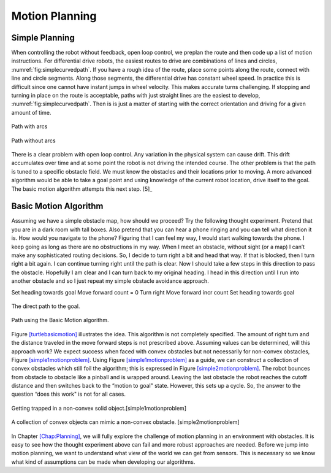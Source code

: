 Motion Planning
----------------

Simple Planning
~~~~~~~~~~~~~~~

When controlling the robot without feedback, open loop control, we
preplan the route and then code up a list of motion instructions. For
differential drive robots, the easiest routes to drive are combinations
of lines and circles,
:numref:`fig:simplecurvedpath`. If you have
a rough idea of the route, place some points along the route, connect
with line and circle segments. Along those segments, the differential
drive has constant wheel speed. In practice this is difficult since one
cannot have instant jumps in wheel velocity. This makes accurate turns
challenging. If stopping and turning in place on the route is
acceptable, paths with just straight lines are the easiest to develop,
:numref:`fig:simplecurvedpath`. Then is is
just a matter of starting with the correct orientation and driving for a
given amount of time.

.. _`fig:simplecurvedpath`:
.. figure:: SimulationFigures/simplepath.*
   :width: 50%
   :align: center

   Path with arcs

.. _`fig:simplecurvedpath`:
.. figure:: SimulationFigures/simplestraightpath.*
   :width: 50%
   :align: center

   Path without arcs

There is a clear problem with open loop control. Any variation in the
physical system can cause drift. This drift accumulates over time and at
some point the robot is not driving the intended course. The other
problem is that the path is tuned to a specific obstacle field. We must
know the obstacles and their locations prior to moving. A more advanced
algorithm would be able to take a goal point and using knowledge of the
current robot location, drive itself to the goal. The basic motion
algorithm attempts this next step. [5]_

Basic Motion Algorithm
~~~~~~~~~~~~~~~~~~~~~~

Assuming we have a simple obstacle map, how should we proceed? Try the
following thought experiment. Pretend that you are in a dark room with
tall boxes. Also pretend that you can hear a phone ringing and you can
tell what direction it is. How would you navigate to the phone? Figuring
that I can feel my way, I would start walking towards the phone. I keep
going as long as there are no obstructions in my way. When I meet an
obstacle, without sight (or a map) I can’t make any sophisticated routing
decisions. So, I decide to turn right a bit and head that way. If that
is blocked, then I turn right a bit again. I can continue turning right
until the path is clear. Now I should take a few steps in this direction
to pass the obstacle. Hopefully I am clear and I can turn back to my
original heading. I head in this direction until I run into another
obstacle and so I just repeat my simple obstacle avoidance approach.

Set heading towards goal Move forward count = 0 Turn right Move forward
incr count Set heading towards goal

.. _`turtlebasicmotion_a`:
.. figure:: SimulationFigures/turtleobs.*
   :width: 50%
   :align: center

   The direct path to the goal.

.. _`turtlebasicmotion_b`:
.. figure:: SimulationFigures/turtleobs2.*
   :width: 50%
   :align: center

   Path using the Basic Motion algorithm.

Figure \ `[turtlebasicmotion] <#turtlebasicmotion>`__ illustrates the
idea. This algorithm is not completely specified. The amount of right
turn and the distance traveled in the move forward steps is not
prescribed above. Assuming values can be determined, will this approach
work? We expect success when faced with convex obstacles but not
necessarily for non-convex obstacles,
Figure \ `[simple1motionproblem] <#simple1motionproblem>`__. Using
Figure \ `[simple1motionproblem] <#simple1motionproblem>`__ as a guide,
we can construct a collection of convex obstacles which still foil the
algorithm; this is expressed in
Figure \ `[simple2motionproblem] <#simple2motionproblem>`__. The robot
bounces from obstacle to obstacle like a pinball and is wrapped around.
Leaving the last obstacle the robot reaches the cutoff distance and then
switches back to the “motion to goal" state. However, this sets up a
cycle. So, the answer to the question “does this work" is not for all
cases.

.. raw:: latex

   \centering

.. raw:: latex

   \centering

.. figure:: SimulationFigures/simple1.*
   :width: 50%
   :align: center

   Getting trapped in a non-convex solid object.[simple1motionproblem]

.. figure:: SimulationFigures/simple2.*
   :width: 50%
   :align: center

   A collection of convex objects can mimic a non-convex obstacle.
   [simple2motionproblem]

In Chapter \ `[Chap:Planning] <#Chap:Planning>`__, we will fully explore
the challenge of motion planning in an environment with obstacles. It is
easy to see how the thought experiment above can fail and more robust
approaches are needed. Before we jump into motion planning, we want to
understand what view of the world we can get from sensors. This is
necessary so we know what kind of assumptions can be made when
developing our algorithms.
